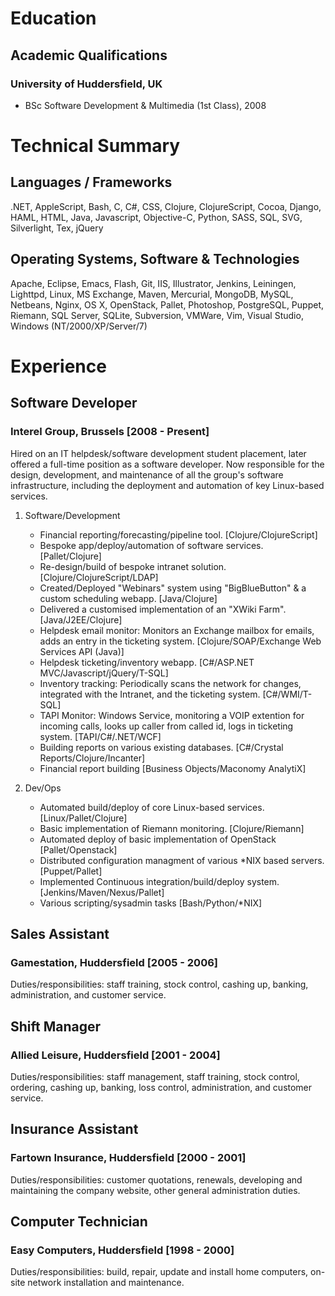
* Education
** Academic Qualifications
*** University of Huddersfield, UK
- BSc Software Development & Multimedia (1st Class), 2008
* Technical Summary
** Languages / Frameworks
.NET, AppleScript, Bash, C, C#, CSS, Clojure, ClojureScript, Cocoa, Django, HAML, HTML, Java, Javascript, Objective-C, Python, SASS, SQL, SVG, Silverlight, Tex, jQuery
** Operating Systems, Software & Technologies
Apache, Eclipse, Emacs, Flash, Git, IIS, Illustrator, Jenkins, Leiningen, Lighttpd, Linux, MS Exchange, Maven, Mercurial, MongoDB, MySQL, Netbeans, Nginx, OS X, OpenStack, Pallet, Photoshop, PostgreSQL, Puppet, Riemann, SQL Server, SQLite, Subversion, VMWare, Vim, Visual Studio, Windows (NT/2000/XP/Server/7)
* Experience
** Software Developer
*** Interel Group, Brussels  [2008 - Present]
Hired on an IT helpdesk/software development student placement,
          later offered a full-time position as a software developer. Now
          responsible for the design, development, and maintenance of all the
          group's software infrastructure, including the deployment
          and automation of key Linux-based services.
**** Software/Development
- Financial reporting/forecasting/pipeline tool.
             [Clojure/ClojureScript]
- Bespoke app/deploy/automation of software services.
             [Pallet/Clojure]
- Re-design/build of bespoke intranet solution.
             [Clojure/ClojureScript/LDAP]
- Created/Deployed "Webinars" system using "BigBlueButton" & a
             custom scheduling webapp. [Java/Clojure]
- Delivered a customised implementation of an "XWiki Farm".
            [Java/J2EE/Clojure]
- Helpdesk email monitor: Monitors an Exchange mailbox for emails,
            adds an entry in the ticketing system.
            [Clojure/SOAP/Exchange Web Services API (Java)]
- Helpdesk ticketing/inventory webapp.
            [C#/ASP.NET MVC/Javascript/jQuery/T-SQL]
- Inventory tracking: Periodically scans the network for changes,
            integrated with the Intranet, and the ticketing system.
            [C#/WMI/T-SQL]
- TAPI Monitor: Windows Service, monitoring a VOIP extention for
            incoming calls, looks up caller from called id, logs in ticketing
            system. [TAPI/C#/.NET/WCF]
- Building reports on various existing databases.
            [C#/Crystal Reports/Clojure/Incanter]
- Financial report building [Business Objects/Maconomy AnalytiX]
**** Dev/Ops
- Automated build/deploy of core Linux-based services.
             [Linux/Pallet/Clojure]
- Basic implementation of Riemann monitoring. [Clojure/Riemann]
- Automated deploy of basic implementation of OpenStack
             [Pallet/Openstack]
- Distributed configuration managment of various *NIX based servers.
             [Puppet/Pallet]
- Implemented Continuous integration/build/deploy system.
             [Jenkins/Maven/Nexus/Pallet]
- Various scripting/sysadmin tasks [Bash/Python/*NIX]
** Sales Assistant
*** Gamestation, Huddersfield [2005 - 2006]
Duties/responsibilities: staff training, stock control, cashing up,
          banking, administration, and customer service.
** Shift Manager
*** Allied Leisure, Huddersfield [2001 - 2004]
Duties/responsibilities: staff management, staff training, stock
          control, ordering, cashing up, banking, loss control, administration,
          and customer service.
** Insurance Assistant
*** Fartown Insurance, Huddersfield [2000 - 2001]
Duties/responsibilities: customer quotations, renewals, developing
          and maintaining the company website, other general administration
          duties.
** Computer Technician
*** Easy Computers, Huddersfield [1998 - 2000]
Duties/responsibilities: build, repair, update and install home
          computers, on-site network installation and maintenance.